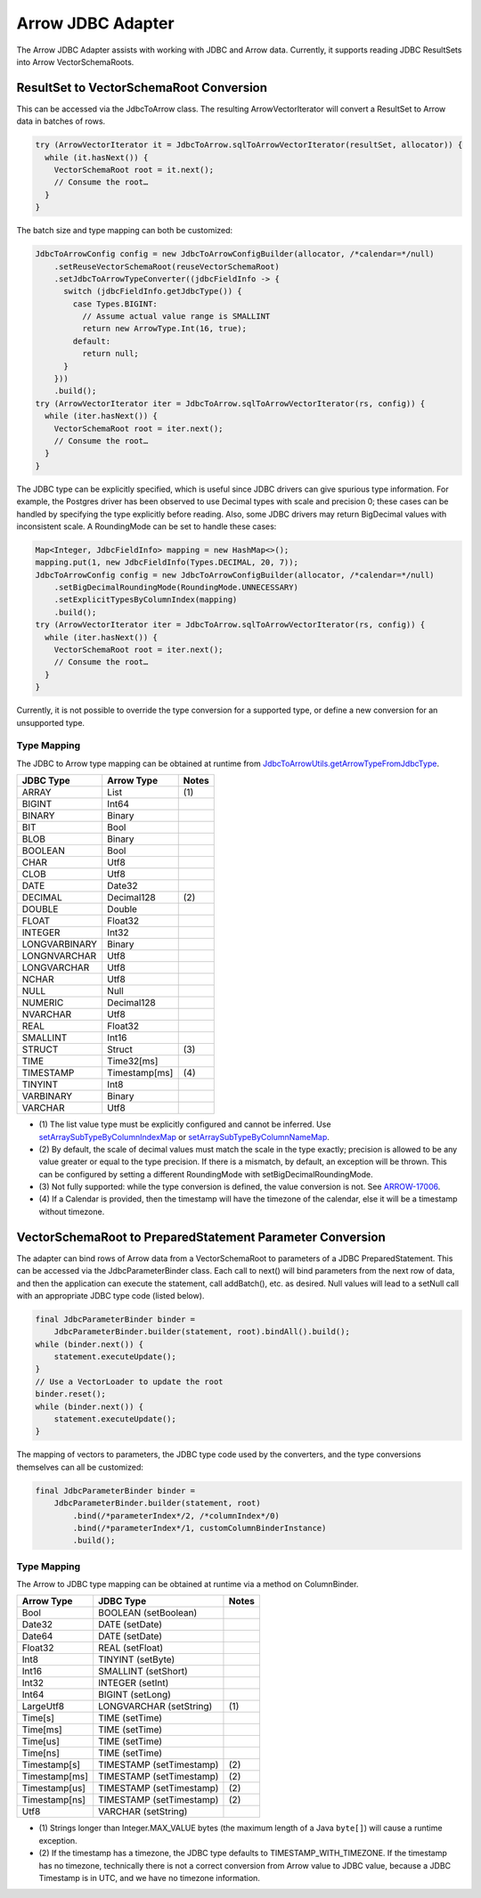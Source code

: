 .. Licensed to the Apache Software Foundation (ASF) under one
.. or more contributor license agreements.  See the NOTICE file
.. distributed with this work for additional information
.. regarding copyright ownership.  The ASF licenses this file
.. to you under the Apache License, Version 2.0 (the
.. "License"); you may not use this file except in compliance
.. with the License.  You may obtain a copy of the License at

..   http://www.apache.org/licenses/LICENSE-2.0

.. Unless required by applicable law or agreed to in writing,
.. software distributed under the License is distributed on an
.. "AS IS" BASIS, WITHOUT WARRANTIES OR CONDITIONS OF ANY
.. KIND, either express or implied.  See the License for the
.. specific language governing permissions and limitations
.. under the License.

==================
Arrow JDBC Adapter
==================

The Arrow JDBC Adapter assists with working with JDBC and Arrow
data. Currently, it supports reading JDBC ResultSets into Arrow
VectorSchemaRoots.

ResultSet to VectorSchemaRoot Conversion
========================================

This can be accessed via the JdbcToArrow class. The resulting
ArrowVectorIterator will convert a ResultSet to Arrow data in batches
of rows.

.. code-block:: java

   try (ArrowVectorIterator it = JdbcToArrow.sqlToArrowVectorIterator(resultSet, allocator)) {
     while (it.hasNext()) {
       VectorSchemaRoot root = it.next();
       // Consume the root…
     }
   }

The batch size and type mapping can both be customized:

.. code-block:: java

   JdbcToArrowConfig config = new JdbcToArrowConfigBuilder(allocator, /*calendar=*/null)
       .setReuseVectorSchemaRoot(reuseVectorSchemaRoot)
       .setJdbcToArrowTypeConverter((jdbcFieldInfo -> {
         switch (jdbcFieldInfo.getJdbcType()) {
           case Types.BIGINT:
             // Assume actual value range is SMALLINT
             return new ArrowType.Int(16, true);
           default:
             return null;
         }
       }))
       .build();
   try (ArrowVectorIterator iter = JdbcToArrow.sqlToArrowVectorIterator(rs, config)) {
     while (iter.hasNext()) {
       VectorSchemaRoot root = iter.next();
       // Consume the root…
     }
   }

The JDBC type can be explicitly specified, which is useful since JDBC
drivers can give spurious type information. For example, the Postgres
driver has been observed to use Decimal types with scale and precision
0; these cases can be handled by specifying the type explicitly before
reading. Also, some JDBC drivers may return BigDecimal values with
inconsistent scale. A RoundingMode can be set to handle these cases:

.. code-block:: java

   Map<Integer, JdbcFieldInfo> mapping = new HashMap<>();
   mapping.put(1, new JdbcFieldInfo(Types.DECIMAL, 20, 7));
   JdbcToArrowConfig config = new JdbcToArrowConfigBuilder(allocator, /*calendar=*/null)
       .setBigDecimalRoundingMode(RoundingMode.UNNECESSARY)
       .setExplicitTypesByColumnIndex(mapping)
       .build();
   try (ArrowVectorIterator iter = JdbcToArrow.sqlToArrowVectorIterator(rs, config)) {
     while (iter.hasNext()) {
       VectorSchemaRoot root = iter.next();
       // Consume the root…
     }
   }

Currently, it is not possible to override the type conversion for a
supported type, or define a new conversion for an unsupported type.

Type Mapping
------------

The JDBC to Arrow type mapping can be obtained at runtime from
`JdbcToArrowUtils.getArrowTypeFromJdbcType`_.

.. _JdbcToArrowUtils.getArrowTypeFromJdbcType: https://arrow.apache.org/docs/java/reference/org/apache/arrow/adapter/jdbc/JdbcToArrowUtils.html#getArrowTypeFromJdbcType-org.apache.arrow.adapter.jdbc.JdbcFieldInfo-java.util.Calendar-

+--------------------+--------------------+-------+
| JDBC Type          | Arrow Type         | Notes |
+====================+====================+=======+
| ARRAY              | List               | \(1)  |
+--------------------+--------------------+-------+
| BIGINT             | Int64              |       |
+--------------------+--------------------+-------+
| BINARY             | Binary             |       |
+--------------------+--------------------+-------+
| BIT                | Bool               |       |
+--------------------+--------------------+-------+
| BLOB               | Binary             |       |
+--------------------+--------------------+-------+
| BOOLEAN            | Bool               |       |
+--------------------+--------------------+-------+
| CHAR               | Utf8               |       |
+--------------------+--------------------+-------+
| CLOB               | Utf8               |       |
+--------------------+--------------------+-------+
| DATE               | Date32             |       |
+--------------------+--------------------+-------+
| DECIMAL            | Decimal128         | \(2)  |
+--------------------+--------------------+-------+
| DOUBLE             | Double             |       |
+--------------------+--------------------+-------+
| FLOAT              | Float32            |       |
+--------------------+--------------------+-------+
| INTEGER            | Int32              |       |
+--------------------+--------------------+-------+
| LONGVARBINARY      | Binary             |       |
+--------------------+--------------------+-------+
| LONGNVARCHAR       | Utf8               |       |
+--------------------+--------------------+-------+
| LONGVARCHAR        | Utf8               |       |
+--------------------+--------------------+-------+
| NCHAR              | Utf8               |       |
+--------------------+--------------------+-------+
| NULL               | Null               |       |
+--------------------+--------------------+-------+
| NUMERIC            | Decimal128         |       |
+--------------------+--------------------+-------+
| NVARCHAR           | Utf8               |       |
+--------------------+--------------------+-------+
| REAL               | Float32            |       |
+--------------------+--------------------+-------+
| SMALLINT           | Int16              |       |
+--------------------+--------------------+-------+
| STRUCT             | Struct             | \(3)  |
+--------------------+--------------------+-------+
| TIME               | Time32[ms]         |       |
+--------------------+--------------------+-------+
| TIMESTAMP          | Timestamp[ms]      | \(4)  |
+--------------------+--------------------+-------+
| TINYINT            | Int8               |       |
+--------------------+--------------------+-------+
| VARBINARY          | Binary             |       |
+--------------------+--------------------+-------+
| VARCHAR            | Utf8               |       |
+--------------------+--------------------+-------+

* \(1) The list value type must be explicitly configured and cannot be
  inferred. Use `setArraySubTypeByColumnIndexMap`_ or
  `setArraySubTypeByColumnNameMap`_.
* \(2) By default, the scale of decimal values must match the scale in
  the type exactly; precision is allowed to be any value greater or
  equal to the type precision.  If there is a mismatch, by default, an
  exception will be thrown.  This can be configured by setting a
  different RoundingMode with setBigDecimalRoundingMode.
* \(3) Not fully supported: while the type conversion is defined, the
  value conversion is not. See ARROW-17006_.
* \(4) If a Calendar is provided, then the timestamp will have the
  timezone of the calendar, else it will be a timestamp without
  timezone.

.. _setArraySubTypeByColumnIndexMap: https://arrow.apache.org/docs/java/reference/org/apache/arrow/adapter/jdbc/JdbcToArrowConfigBuilder.html#setArraySubTypeByColumnIndexMap-java.util.Map-
.. _setArraySubTypeByColumnNameMap: https://arrow.apache.org/docs/java/reference/org/apache/arrow/adapter/jdbc/JdbcToArrowConfigBuilder.html#setArraySubTypeByColumnNameMap-java.util.Map-
.. _ARROW-17006: https://issues.apache.org/jira/browse/ARROW-17006

VectorSchemaRoot to PreparedStatement Parameter Conversion
==========================================================

The adapter can bind rows of Arrow data from a VectorSchemaRoot to
parameters of a JDBC PreparedStatement.  This can be accessed via the
JdbcParameterBinder class.  Each call to next() will bind parameters
from the next row of data, and then the application can execute the
statement, call addBatch(), etc. as desired.  Null values will lead to
a setNull call with an appropriate JDBC type code (listed below).

.. code-block:: java

   final JdbcParameterBinder binder =
       JdbcParameterBinder.builder(statement, root).bindAll().build();
   while (binder.next()) {
       statement.executeUpdate();
   }
   // Use a VectorLoader to update the root
   binder.reset();
   while (binder.next()) {
       statement.executeUpdate();
   }

The mapping of vectors to parameters, the JDBC type code used by the
converters, and the type conversions themselves can all be customized:

.. code-block:: java

   final JdbcParameterBinder binder =
       JdbcParameterBinder.builder(statement, root)
           .bind(/*parameterIndex*/2, /*columnIndex*/0)
           .bind(/*parameterIndex*/1, customColumnBinderInstance)
           .build();

Type Mapping
------------

The Arrow to JDBC type mapping can be obtained at runtime via
a method on ColumnBinder.

+----------------------------+----------------------------+-------+
| Arrow Type                 | JDBC Type                  | Notes |
+============================+============================+=======+
| Bool                       | BOOLEAN (setBoolean)       |       |
+----------------------------+----------------------------+-------+
| Date32                     | DATE (setDate)             |       |
+----------------------------+----------------------------+-------+
| Date64                     | DATE (setDate)             |       |
+----------------------------+----------------------------+-------+
| Float32                    | REAL (setFloat)            |       |
+----------------------------+----------------------------+-------+
| Int8                       | TINYINT (setByte)          |       |
+----------------------------+----------------------------+-------+
| Int16                      | SMALLINT (setShort)        |       |
+----------------------------+----------------------------+-------+
| Int32                      | INTEGER (setInt)           |       |
+----------------------------+----------------------------+-------+
| Int64                      | BIGINT (setLong)           |       |
+----------------------------+----------------------------+-------+
| LargeUtf8                  | LONGVARCHAR (setString)    | \(1)  |
+----------------------------+----------------------------+-------+
| Time[s]                    | TIME (setTime)             |       |
+----------------------------+----------------------------+-------+
| Time[ms]                   | TIME (setTime)             |       |
+----------------------------+----------------------------+-------+
| Time[us]                   | TIME (setTime)             |       |
+----------------------------+----------------------------+-------+
| Time[ns]                   | TIME (setTime)             |       |
+----------------------------+----------------------------+-------+
| Timestamp[s]               | TIMESTAMP (setTimestamp)   | \(2)  |
+----------------------------+----------------------------+-------+
| Timestamp[ms]              | TIMESTAMP (setTimestamp)   | \(2)  |
+----------------------------+----------------------------+-------+
| Timestamp[us]              | TIMESTAMP (setTimestamp)   | \(2)  |
+----------------------------+----------------------------+-------+
| Timestamp[ns]              | TIMESTAMP (setTimestamp)   | \(2)  |
+----------------------------+----------------------------+-------+
| Utf8                       | VARCHAR (setString)        |       |
+----------------------------+----------------------------+-------+

* \(1) Strings longer than Integer.MAX_VALUE bytes (the maximum length
  of a Java ``byte[]``) will cause a runtime exception.
* \(2) If the timestamp has a timezone, the JDBC type defaults to
  TIMESTAMP_WITH_TIMEZONE.  If the timestamp has no timezone,
  technically there is not a correct conversion from Arrow value to
  JDBC value, because a JDBC Timestamp is in UTC, and we have no
  timezone information.
